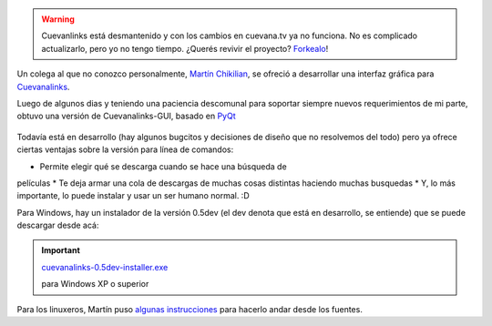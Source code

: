 .. warning:: 

	Cuevanlinks está desmantenido y con los cambios en cuevana.tv ya no 
	funciona. No es complicado actualizarlo, pero yo no tengo tiempo. 
	¿Querés revivir el proyecto? `Forkealo <https://bitbucket.org/tin_nqn/cuevanalinks/fork>`_!
	

Un colega al que no conozco personalmente, `Martín
Chikilian <http://mguillech.blogspot.com/>`_, se ofreció a desarrollar
una interfaz gráfica para
`Cuevanalinks <blog/article/la-sanguijuela-de-cuevana>`_.

Luego de algunos dias y teniendo una paciencia descomunal para soportar
siempre nuevos requerimientos de mi parte, obtuvo una versión de
Cuevanalinks-GUI, basado en `PyQt <http://es.wikipedia.org/wiki/PyQt>`_

.. figure:: http://nqnwebs.com/local/cache-vignettes/L510xH411/2011-08-03-115827_693x558_scrot-0e6d2.png
   :align: center

   
Todavía está en desarrollo (hay algunos bugcitos y decisiones de diseño
que no resolvemos del todo) pero ya ofrece ciertas ventajas sobre la
versión para línea de comandos:

* Permite elegir qué se descarga cuando se hace una búsqueda de
películas
* Te deja armar una cola de descargas de muchas cosas distintas
haciendo muchas busquedas
* Y, lo más importante, lo puede instalar y usar un ser humano
normal. :D

Para Windows, hay un instalador de la versión 0.5dev (el dev denota que
está en desarrollo, se entiende) que se puede descargar desde acá:

.. important::

   `cuevanalinks-0.5dev-installer.exe </downloads/cuevanalinks-0.5dev-installer.exe>`_     
      
   para Windows XP o superior   													      


Para los linuxeros, Martín puso `algunas
instrucciones <http://mguillech.blogspot.com/2011/08/cuevanalinks-gui-available.html>`_
para hacerlo andar desde los fuentes.
